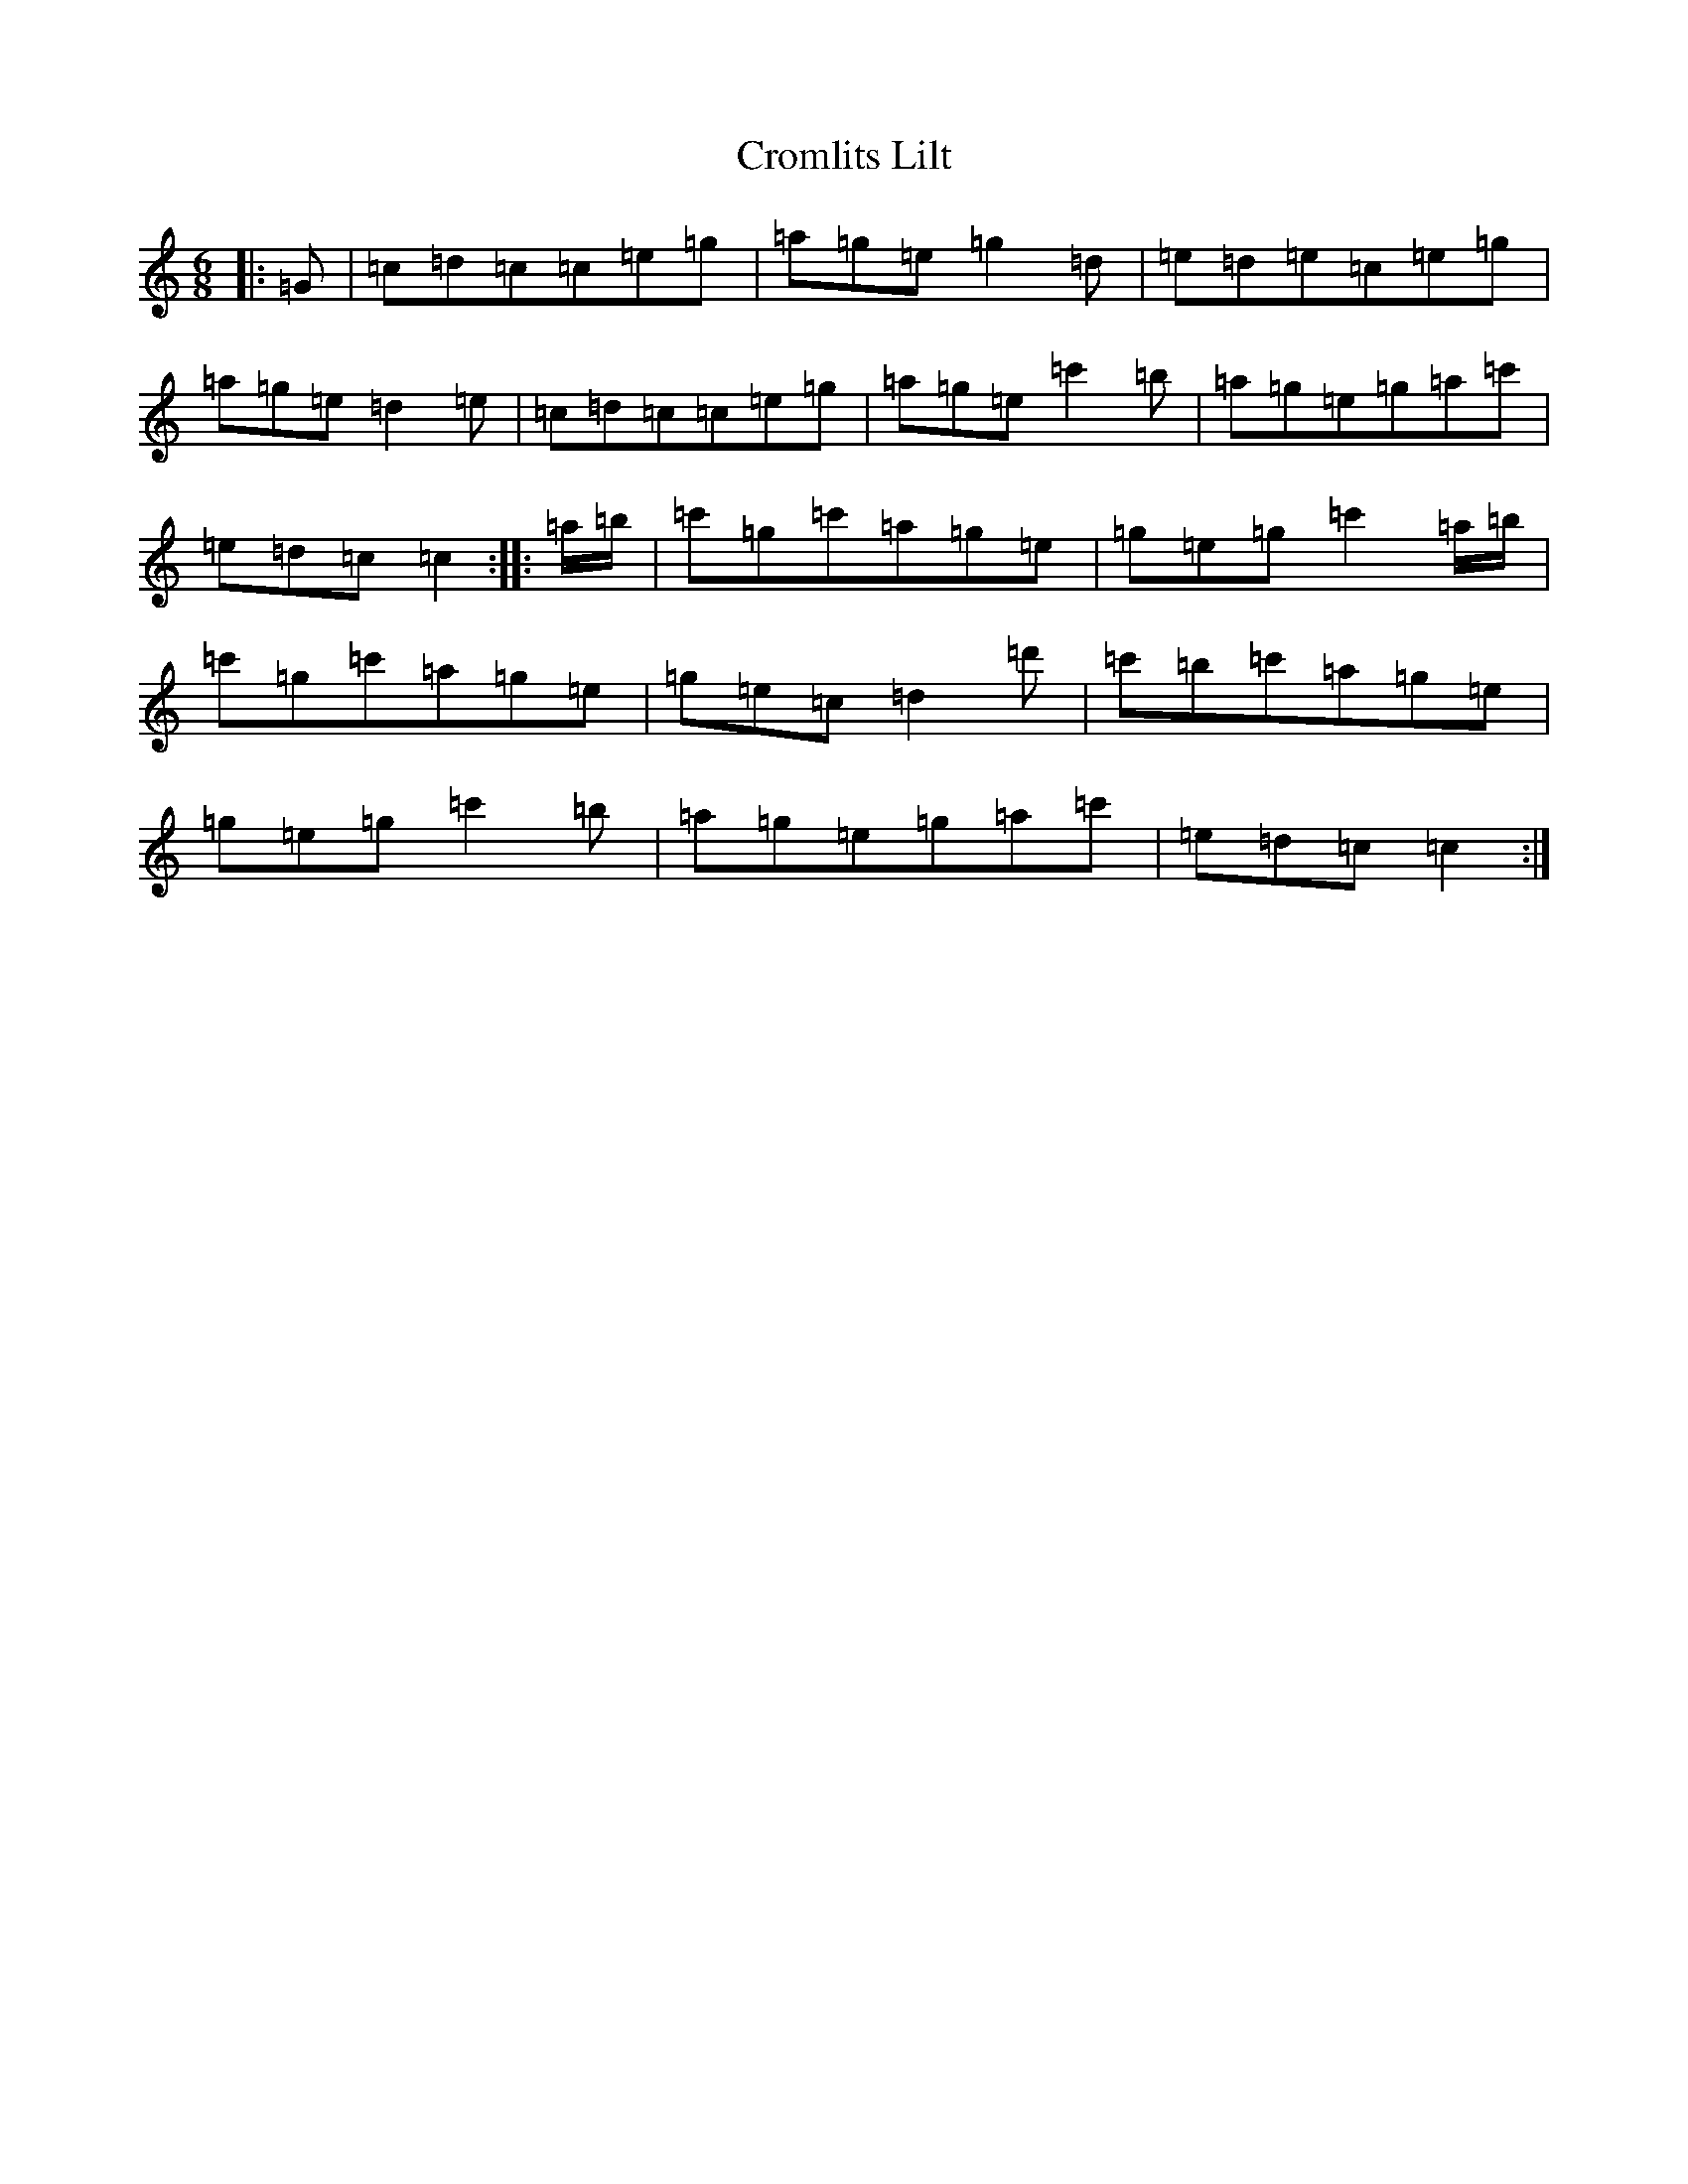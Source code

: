 X: 16246
T: Cromlits Lilt
S: https://thesession.org/tunes/17238#setting33035
Z: D Major
R: waltz
M:6/8
L:1/8
K: C Major
|:=G|=c=d=c=c=e=g|=a=g=e=g2=d|=e=d=e=c=e=g|=a=g=e=d2=e|=c=d=c=c=e=g|=a=g=e=c'2=b|=a=g=e=g=a=c'|=e=d=c=c2:||:=a/2=b/2|=c'=g=c'=a=g=e|=g=e=g=c'2=a/2=b/2|=c'=g=c'=a=g=e|=g=e=c=d2=d'|=c'=b=c'=a=g=e|=g=e=g=c'2=b|=a=g=e=g=a=c'|=e=d=c=c2:|
